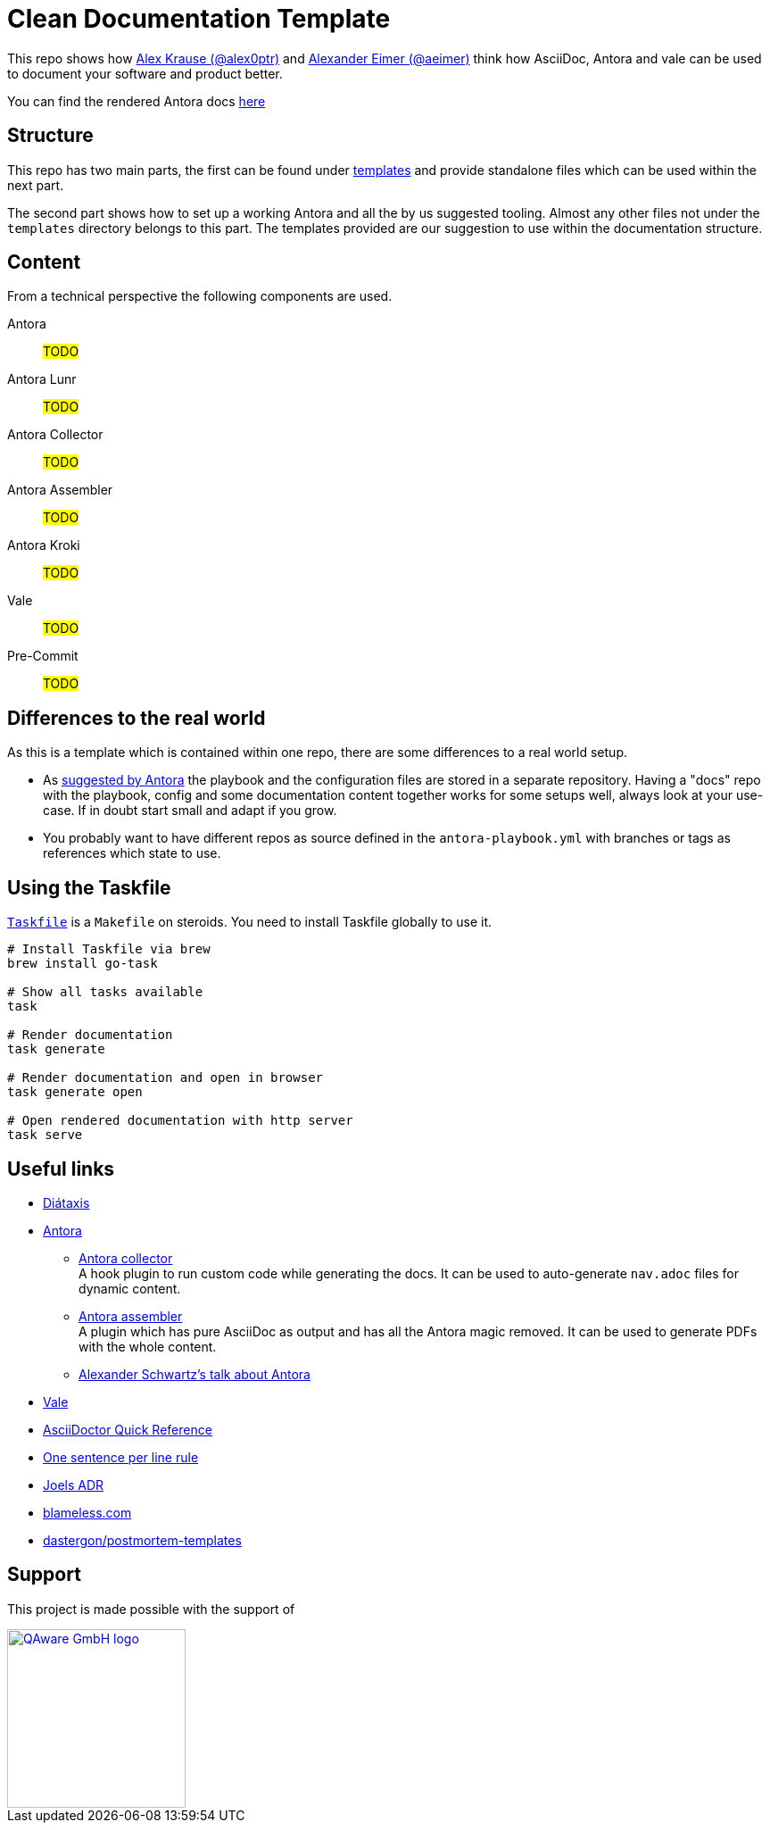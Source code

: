 = Clean Documentation Template

////
TODOs:
* Add repo descriptions
* Add antora and vale code
* Add nice start page generated with jekyll
////

This repo shows how
https://github.com/alex0ptr[Alex Krause (@alex0ptr)]
and
https://github.com/aeimer[Alexander Eimer (@aeimer)]
think how AsciiDoc, Antora and vale can be used to document your software and product better.

[.text-center]
****
You can find the rendered Antora docs
https://qaware.github.io/clean-documentation-template[here]
****

== Structure

This repo has two main parts, the first can be found under
xref:templates/[templates]
and provide standalone files which can be used within the next part.

The second part shows how to set up a working Antora and all the by us suggested  tooling.
Almost any other files not under the `templates` directory belongs to this part.
The templates provided are our suggestion to use within the documentation structure.

== Content

From a technical perspective the following components are used.

Antora::
#TODO#

Antora Lunr::
#TODO#

Antora Collector::
#TODO#

Antora Assembler::
#TODO#

Antora Kroki::
#TODO#

Vale::
#TODO#

Pre-Commit::
#TODO#

== Differences to the real world

As this is a template which is contained within one repo, there are some differences to a real world setup.

* As
https://docs.antora.org/antora/latest/playbook/#where-is-a-playbook-stored[suggested by Antora]
the playbook and the configuration files are stored in a separate repository.
Having a "docs" repo with the playbook, config and some documentation content together works for some setups well, always look at your use-case.
If in doubt start small and adapt if you grow.

* You probably want to have different repos as source defined in the `antora-playbook.yml` with branches or tags as references which state to use.

== Using the Taskfile

https://taskfile.dev[`Taskfile`]
is a `Makefile` on steroids.
You need to install Taskfile globally to use it.

[source,bash]
----
# Install Taskfile via brew
brew install go-task

# Show all tasks available
task

# Render documentation
task generate

# Render documentation and open in browser
task generate open

# Open rendered documentation with http server
task serve
----

== Useful links

* https://diataxis.fr[Diátaxis]
* https://antora.org[Antora]
** https://gitlab.com/antora/antora-collector-extension[Antora collector] +
A hook plugin to run custom code while generating the docs.
It can be used to auto-generate `nav.adoc` files for dynamic content.
** https://gitlab.com/antora/antora-assembler[Antora assembler] +
A plugin which has pure AsciiDoc as output and has all the Antora magic removed.
It can be used to generate PDFs with the whole content.
** https://www.ahus1.de/post/content-pipeline-antora[Alexander Schwartz's talk about Antora]
* https://vale.sh[Vale]
* https://docs.asciidoctor.org/asciidoc/latest/syntax-quick-reference/[AsciiDoctor Quick Reference]
* https://nick.groenen.me/notes/one-sentence-per-line/[One sentence per line rule]
* https://github.com/joelparkerhenderson/architecture-decision-record[Joels ADR]
* https://www.blameless.com/blog/what-are-blameless-postmortems-do-they-work-how[blameless.com]
* https://github.com/dastergon/postmortem-templates/blob/master/templates/postmortem-template-srebook.md?plain=1[dastergon/postmortem-templates^]

== Support

This project is made possible with the support of

[link="https://qaware.de"]
image::https://blog.qaware.de/images/icons/logo_qaware.svg[QAware GmbH logo,200]
